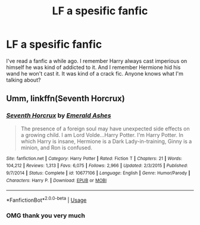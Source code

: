 #+TITLE: LF a spesific fanfic

* LF a spesific fanfic
:PROPERTIES:
:Author: burak329
:Score: 1
:DateUnix: 1527281354.0
:DateShort: 2018-May-26
:FlairText: Fic Search
:END:
I've read a fanfic a while ago. I remember Harry always cast imperious on himself he was kind of addicted to it. And I remember Hermione hid his wand he won't cast it. It was kind of a crack fic. Anyone knows what I'm talking about?


** Umm, linkffn(Seventh Horcrux)
:PROPERTIES:
:Author: A2i9
:Score: 4
:DateUnix: 1527281794.0
:DateShort: 2018-May-26
:END:

*** [[https://www.fanfiction.net/s/10677106/1/][*/Seventh Horcrux/*]] by [[https://www.fanfiction.net/u/4112736/Emerald-Ashes][/Emerald Ashes/]]

#+begin_quote
  The presence of a foreign soul may have unexpected side effects on a growing child. I am Lord Volde...Harry Potter. I'm Harry Potter. In which Harry is insane, Hermione is a Dark Lady-in-training, Ginny is a minion, and Ron is confused.
#+end_quote

^{/Site/:} ^{fanfiction.net} ^{*|*} ^{/Category/:} ^{Harry} ^{Potter} ^{*|*} ^{/Rated/:} ^{Fiction} ^{T} ^{*|*} ^{/Chapters/:} ^{21} ^{*|*} ^{/Words/:} ^{104,212} ^{*|*} ^{/Reviews/:} ^{1,313} ^{*|*} ^{/Favs/:} ^{6,075} ^{*|*} ^{/Follows/:} ^{2,966} ^{*|*} ^{/Updated/:} ^{2/3/2015} ^{*|*} ^{/Published/:} ^{9/7/2014} ^{*|*} ^{/Status/:} ^{Complete} ^{*|*} ^{/id/:} ^{10677106} ^{*|*} ^{/Language/:} ^{English} ^{*|*} ^{/Genre/:} ^{Humor/Parody} ^{*|*} ^{/Characters/:} ^{Harry} ^{P.} ^{*|*} ^{/Download/:} ^{[[http://www.ff2ebook.com/old/ffn-bot/index.php?id=10677106&source=ff&filetype=epub][EPUB]]} ^{or} ^{[[http://www.ff2ebook.com/old/ffn-bot/index.php?id=10677106&source=ff&filetype=mobi][MOBI]]}

--------------

*FanfictionBot*^{2.0.0-beta} | [[https://github.com/tusing/reddit-ffn-bot/wiki/Usage][Usage]]
:PROPERTIES:
:Author: FanfictionBot
:Score: 1
:DateUnix: 1527281806.0
:DateShort: 2018-May-26
:END:


*** OMG thank you very much
:PROPERTIES:
:Author: burak329
:Score: 1
:DateUnix: 1527282214.0
:DateShort: 2018-May-26
:END:
